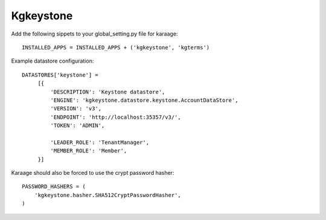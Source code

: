 Kgkeystone
==========

Add the following sippets to your global_setting.py file for karaage::

   INSTALLED_APPS = INSTALLED_APPS + ('kgkeystone', 'kgterms')

Example datastore configuration::

   DATASTORES['keystone'] =
        [{
            'DESCRIPTION': 'Keystone datastore',
            'ENGINE': 'kgkeystone.datastore.keystone.AccountDataStore',
            'VERSION': 'v3',
            'ENDPOINT': 'http://localhost:35357/v3/',
            'TOKEN': 'ADMIN',

            'LEADER_ROLE': 'TenantManager',
            'MEMBER_ROLE': 'Member',
        }]


Karaage should also be forced to use the crypt password hasher::

          
   PASSWORD_HASHERS = (
       'kgkeystone.hasher.SHA512CryptPasswordHasher',
   )
